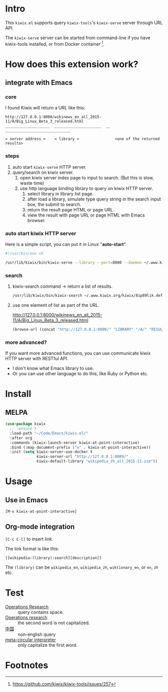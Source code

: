 * Intro

This =kiwix.el= supports query =kiwix-tools='s =kiwix-serve= server through URL API.

The =kiwix-serve= server can be started from command-line if you have kiwix-tools
installed, or from Docker container [fn:1].


* How does this extension work?

** integrate with Emacs

*** core

I found Kiwix will return a URL like this:

#+BEGIN_EXAMPLE
http://127.0.0.1:8000/wikinews_en_all_2015-11/A/Big_Linux_Beta_3_released.html
____________________  _____________________  __  _____________________________

< server address >    < library >                <one of the returned results>
#+END_EXAMPLE

*** steps

1. auto start ~kiwix-serve~ HTTP server.
2. query/search on kiwix server.
   1. open kiwix server index page to input to search. (But this is slow, waste time)
   2. use http language binding library to query on kiwix HTTP server.
      1. select library in library list page.
      2. after load a library, simulate type query string in the search input
         box, the submit to search.
      3. return the result page HTML or page URL.
      4. view the result with page URL or page HTML with Emacs browser.

*** auto start kiwix HTTP server

Here is a simple script, you can put it in Linux "*auto-start*".

#+BEGIN_SRC sh :tangle "~/scripts/kiwix-server.sh"
#!/usr/bin/env sh

/usr/lib/kiwix/bin/kiwix-serve --library --port=8000 --daemon ~/.www.kiwix.org/kiwix/8ip89lik.default/data/library/library.xml
#+END_SRC

*** search

1. kiwix-search command -> return a list of results.

   #+BEGIN_SRC sh
   /usr/lib/kiwix/bin/kiwix-search ~/.www.kiwix.org/kiwix/8ip89lik.default/data/index/wikinews_en_all_2015-11.zim.idx linux
   #+END_SRC

2. use one element of list as part of the URL.

   http://127.0.0.1:8000/wikinews_en_all_2015-11/A/Big_Linux_Beta_3_released.html

   #+BEGIN_SRC emacs-lisp
   (browse-url (concat "http://127.0.0.1:8000/" "LIBRARY" "/A/" "RESULT"))
   #+END_SRC


*** more advanced?

If you want more advanced functions, you can use communicate kiwix HTTP server
with RESTful API.

- I don't know what Emacs library to use.
- Or you can use other language to do this, like Ruby or Python etc.


* Install

** MELPA

#+begin_src emacs-lisp :eval no
(use-package kiwix
  ;; :ensure t
  :load-path "~/Code/Emacs/kiwix.el/"
  :after org
  :commands (kiwix-launch-server kiwix-at-point-interactive)
  :bind (:map document-prefix ("w" . kiwix-at-point-interactive))
  :init (setq kiwix-server-use-docker t
              kiwix-server-url "http://127.0.0.1:8089/"
              kiwix-default-library "wikipedia_zh_all_2015-11.zim"))
#+end_src

* Usage

** Use in Emacs

=[M-x kiwix-at-point-interactive]=

** Org-mode integration

=[C-c C-l]= to insert link.

The link format is like this:

#+BEGIN_EXAMPLE
[[wikipedia:(library):search][description]]
#+END_EXAMPLE

The =(library)= can be =wikipedia_en=, =wikipedia_zh=, =wiktionary_en=, or =en=, =zh= etc.


* Test

- [[wikipedia:Operations%20Research][Operations Research]] :: query contains space.
- [[wikipedia:Operations%20research][Operations research]] :: the second word is not capitalized.
- [[wikipedia:%E4%B8%AD%E5%9B%BD][中国]] :: non-english query
- [[wikipedia:meta-circular%20interpreter][meta-circular interpreter]] :: only capitalize the first word.

* Footnotes

[fn:1] https://github.com/kiwix/kiwix-tools/issues/257
